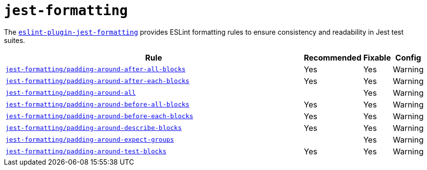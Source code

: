 = `jest-formatting`
:eslint-jest-formatting-rules: https://github.com/dangreenisrael/eslint-plugin-jest-formatting/blob/master/docs/rules

The `link:https://github.com/dangreenisrael/eslint-plugin-jest-formatting[eslint-plugin-jest-formatting]` provides
ESLint formatting rules to ensure consistency and readability in Jest test suites.


[cols="~,1,1,1"]
|===
| Rule | Recommended | Fixable | Config

| `link:{eslint-jest-formatting-rules}/padding-around-after-all-blocks.md[jest-formatting/padding-around-after-all-blocks]`
| Yes
| Yes
| Warning

| `link:{eslint-jest-formatting-rules}/padding-around-after-each-blocks.md[jest-formatting/padding-around-after-each-blocks]`
| Yes
| Yes
| Warning

| `link:{eslint-jest-formatting-rules}/padding-around-all.md[jest-formatting/padding-around-all]`
|
| Yes
| Warning

| `link:{eslint-jest-formatting-rules}/padding-around-before-all-blocks.md[jest-formatting/padding-around-before-all-blocks]`
| Yes
| Yes
| Warning

| `link:{eslint-jest-formatting-rules}/padding-around-before-each-blocks.md[jest-formatting/padding-around-before-each-blocks]`
| Yes
| Yes
| Warning

| `link:{eslint-jest-formatting-rules}/padding-around-describe-blocks.md[jest-formatting/padding-around-describe-blocks]`
| Yes
| Yes
| Warning

| `link:{eslint-jest-formatting-rules}/padding-around-expect-groups.md[jest-formatting/padding-around-expect-groups]`
|
| Yes
| Warning

| `link:{eslint-jest-formatting-rules}/padding-around-test-blocks.md[jest-formatting/padding-around-test-blocks]`
| Yes
| Yes
| Warning

|===
